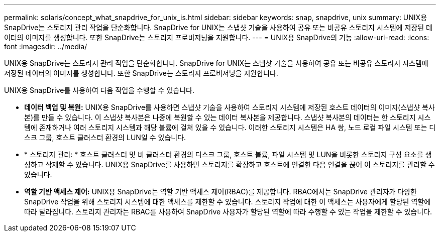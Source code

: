 ---
permalink: solaris/concept_what_snapdrive_for_unix_is.html 
sidebar: sidebar 
keywords: snap, snapdrive, unix 
summary: UNIX용 SnapDrive는 스토리지 관리 작업을 단순화합니다. SnapDrive for UNIX는 스냅샷 기술을 사용하여 공유 또는 비공유 스토리지 시스템에 저장된 데이터의 이미지를 생성합니다. 또한 SnapDrive는 스토리지 프로비저닝을 지원합니다. 
---
= UNIX용 SnapDrive의 기능
:allow-uri-read: 
:icons: font
:imagesdir: ../media/


[role="lead"]
UNIX용 SnapDrive는 스토리지 관리 작업을 단순화합니다. SnapDrive for UNIX는 스냅샷 기술을 사용하여 공유 또는 비공유 스토리지 시스템에 저장된 데이터의 이미지를 생성합니다. 또한 SnapDrive는 스토리지 프로비저닝을 지원합니다.

UNIX용 SnapDrive를 사용하여 다음 작업을 수행할 수 있습니다.

* ** 데이터 백업 및 복원:** UNIX용 SnapDrive를 사용하면 스냅샷 기술을 사용하여 스토리지 시스템에 저장된 호스트 데이터의 이미지(스냅샷 복사본)를 만들 수 있습니다. 이 스냅샷 복사본은 나중에 복원할 수 있는 데이터 복사본을 제공합니다. 스냅샷 복사본의 데이터는 한 스토리지 시스템에 존재하거나 여러 스토리지 시스템과 해당 볼륨에 걸쳐 있을 수 있습니다. 이러한 스토리지 시스템은 HA 쌍, 노드 로컬 파일 시스템 또는 디스크 그룹, 호스트 클러스터 환경의 LUN일 수 있습니다.
* * 스토리지 관리: * 호스트 클러스터 및 비 클러스터 환경의 디스크 그룹, 호스트 볼륨, 파일 시스템 및 LUN을 비롯한 스토리지 구성 요소를 생성하고 삭제할 수 있습니다. UNIX용 SnapDrive를 사용하면 스토리지를 확장하고 호스트에 연결한 다음 연결을 끊어 이 스토리지를 관리할 수 있습니다.
* ** 역할 기반 액세스 제어:** UNIX용 SnapDrive는 역할 기반 액세스 제어(RBAC)를 제공합니다. RBAC에서는 SnapDrive 관리자가 다양한 SnapDrive 작업을 위해 스토리지 시스템에 대한 액세스를 제한할 수 있습니다. 스토리지 작업에 대한 이 액세스는 사용자에게 할당된 역할에 따라 달라집니다. 스토리지 관리자는 RBAC를 사용하여 SnapDrive 사용자가 할당된 역할에 따라 수행할 수 있는 작업을 제한할 수 있습니다.

